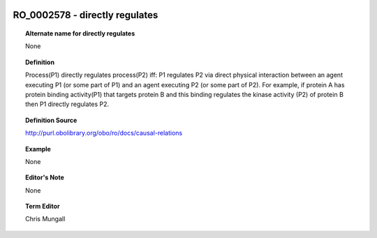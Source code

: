 
  .. _RO_0002578:
  .. _directly regulates:
  .. index:: 
     single: RO_0002578; directly regulates
     single: directly regulates; RO_0002578

RO_0002578 - directly regulates
====================================================================================

.. topic:: Alternate name for directly regulates

    None


.. topic:: Definition

    Process(P1) directly regulates process(P2) iff: P1 regulates P2 via direct physical interaction between an agent executing P1 (or some part of P1) and an agent executing P2 (or some part of P2).  For example, if protein A has protein binding activity(P1) that targets protein B and this binding  regulates the kinase activity (P2) of protein B then P1 directly regulates P2.


.. topic:: Definition Source

    http://purl.obolibrary.org/obo/ro/docs/causal-relations


.. topic:: Example

    None


.. topic:: Editor's Note

    None


.. topic:: Term Editor

    Chris Mungall

